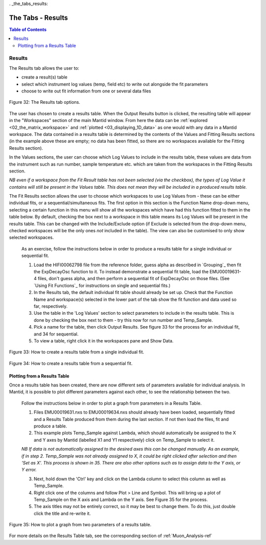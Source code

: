 . _the_tabs_results:

========
The Tabs - Results
========

.. index:: The Tabs - Results

.. contents:: Table of Contents
  :local:
  
Results
=======

The Results tab allows the user to:

* create a result(s) table
* select which instrument log values (temp, field etc) to write out alongside the fit parameters
* choose to write out fit information from one or several data files

.. interface:: Muon Analysis
   :widget: ResultsTable

.. figure:: /images/thetabsresultsfig32.png
    :align: center

    Figure 32: The Results tab options.

The user has chosen to create a results table. When the Output Results button is clicked, the resulting table will appear in the 
"Workspaces" section of the main Mantid window. From here the data can be :ref:`explored <02_the_matrix_workspace>` and :ref:`plotted <03_displaying_1D_data>` as one would 
with any data in a Mantid workspace.
The data contained in a results table is determined by the contents of the Values and Fitting Results sections (in the example above these are empty; no data has been fitted,
so there are no workspaces available for the Fitting Results section). 

In the Values sections, the user can choose which Log Values to include in the results table, these values are data from the instrument such as run number, sample temperature etc. 
which are taken from the workspaces in the Fitting Results section.

*NB even if a workspace from the Fit Result table has not been selected (via the checkbox), the types of Log Value it contains will still be present in the Values table. 
This does not mean they will be included in a produced results table.*

The Fit Results section allows the user to choose which workspaces to use Log Values from - these can be either individual fits, or a sequential/simultaneous fits. 
The first option in this section is the Function Name drop-down menu, selecting a certain function in this menu will show all the workspaces which have had this function fitted
to them in the table below. By default, checking the box next to a workspace in this table means its Log Values will be present in the results table. This can be changed with the Include/Exclude option
(if Exclude is selected from the drop-down menu, checked workspaces will be the only ones *not* included in the table). The view can also be customised to only show selected workspaces.

    As an exercise, follow the instructions below in order to produce a results table for a single individual or sequential fit.

    1.  Load the HIFI00062798 file from the reference folder, guess alpha as described in `Grouping`_ then fit the ExpDecayOsc function to it. 
        To instead demonstrate a sequential fit table, load the EMU00019631-4 files, don't guess alpha, and then perform a sequential fit of ExpDecayOsc on those files.
        (See `Using Fit Functions`_ for instructions on single and sequential fits.)
    2.  In the Results tab, the default individual fit table should already be set up. Check that the Function Name and workspace(s) selected in the lower part of the tab show the
        fit function and data used so far, respectively.
    3.  Use the table in the 'Log Values' section to select parameters to include in the results table. This is done by checking the box next to them - try this now for 
        run number and Temp_Sample.
    4.  Pick a name for the table, then click Output Results. See figure 33 for the process for an individual fit, and 34 for sequential.
    5. To view a table, right click it in the workspaces pane and Show Data.

.. figure:: /images/thetabsresultsfig33.gif
    :align: center
    
    Figure 33: How to create a results table from a single individual fit. 

.. figure:: /images/thetabsresultsfig34.gif
    :align: center

    Figure 34: How to create a results table from a sequential fit. 

Plotting from a Results Table
-----------------------------

Once a results table has been created, there are now different sets of parameters available for individual analysis. In Mantid, it is possible to plot different parameters 
against each other, to see the relationship between the two. 

    Follow the instructions below in order to plot a graph from parameters in a Results Table. 

    1.  Files EMU00019631.nxs to EMU00019634.nxs should already have been loaded, sequentially fitted and a Results Table produced from them during the last section. 
        If not then load the files, fit and produce a table. 
    2.  This example plots Temp_Sample against Lambda, which should automatically be assigned to the X and Y axes by Mantid (labelled X1 and Y1 respectively) click on Temp_Sample to select it. 
        
    *NB If data is not automatically assigned to the desired axes this can be changed manually. As an example, if in step 2. Temp_Sample was not already assigned to X, 
    it could be right clicked after selection and then 'Set as X'. This process is shown in 35. There are also other options such as to assign data to the Y axis, or Y error.*
    
    3.  Next, hold down the 'Ctrl' key and click on the Lambda column to select this column as well as Temp_Sample.    
    4.  Right click one of the columns and follow Plot > Line and Symbol. This will bring up a plot of Temp_Sample on the X axis and Lambda on the Y axis. See Figure 35 for the process.
    5.  The axis titles may not be entirely correct, so it may be best to change them. To do this, just double click the title and re-write it.

.. figure:: /images/plot_results_table2.gif
    :align: center

    Figure 35: How to plot a graph from two parameters of a results table.

For more details on the Results Table tab, see the corresponding section of :ref:`Muon_Analysis-ref`